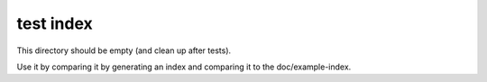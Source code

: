============
 test index
============

This directory should be empty (and clean up after tests).

Use it by comparing it by generating an index and comparing it to the
doc/example-index.